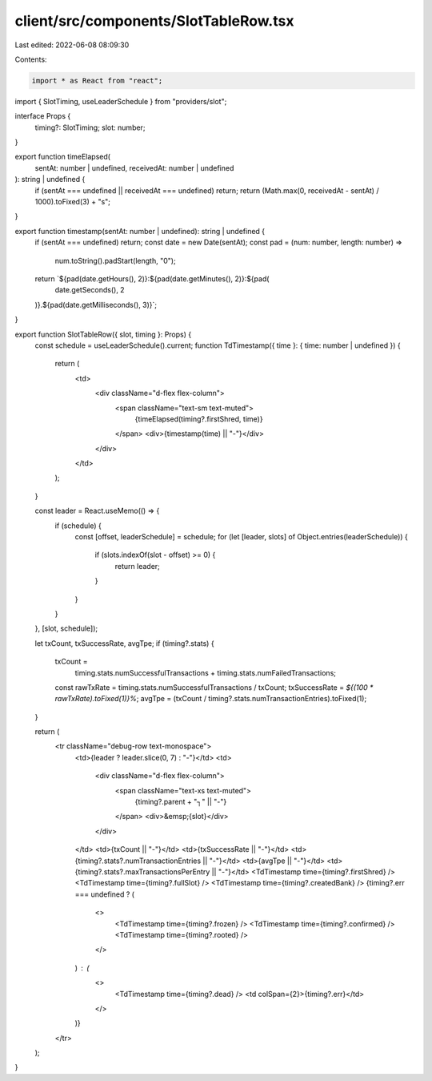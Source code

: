 client/src/components/SlotTableRow.tsx
======================================

Last edited: 2022-06-08 08:09:30

Contents:

.. code-block:: tsx

    import * as React from "react";

import { SlotTiming, useLeaderSchedule } from "providers/slot";

interface Props {
  timing?: SlotTiming;
  slot: number;
}

export function timeElapsed(
  sentAt: number | undefined,
  receivedAt: number | undefined
): string | undefined {
  if (sentAt === undefined || receivedAt === undefined) return;
  return (Math.max(0, receivedAt - sentAt) / 1000).toFixed(3) + "s";
}

export function timestamp(sentAt: number | undefined): string | undefined {
  if (sentAt === undefined) return;
  const date = new Date(sentAt);
  const pad = (num: number, length: number) =>
    num.toString().padStart(length, "0");
  return `${pad(date.getHours(), 2)}:${pad(date.getMinutes(), 2)}:${pad(
    date.getSeconds(),
    2
  )}.${pad(date.getMilliseconds(), 3)}`;
}

export function SlotTableRow({ slot, timing }: Props) {
  const schedule = useLeaderSchedule().current;
  function TdTimestamp({ time }: { time: number | undefined }) {
    return (
      <td>
        <div className="d-flex flex-column">
          <span className="text-sm text-muted">
            {timeElapsed(timing?.firstShred, time)}
          </span>
          <div>{timestamp(time) || "-"}</div>
        </div>
      </td>
    );
  }

  const leader = React.useMemo(() => {
    if (schedule) {
      const [offset, leaderSchedule] = schedule;
      for (let [leader, slots] of Object.entries(leaderSchedule)) {
        if (slots.indexOf(slot - offset) >= 0) {
          return leader;
        }
      }
    }
  }, [slot, schedule]);

  let txCount, txSuccessRate, avgTpe;
  if (timing?.stats) {
    txCount =
      timing.stats.numSuccessfulTransactions +
      timing.stats.numFailedTransactions;
    const rawTxRate = timing.stats.numSuccessfulTransactions / txCount;
    txSuccessRate = `${(100 * rawTxRate).toFixed(1)}%`;
    avgTpe = (txCount / timing?.stats.numTransactionEntries).toFixed(1);
  }

  return (
    <tr className="debug-row text-monospace">
      <td>{leader ? leader.slice(0, 7) : "-"}</td>
      <td>
        <div className="d-flex flex-column">
          <span className="text-xs text-muted">
            {timing?.parent + "┐" || "-"}
          </span>
          <div>&emsp;{slot}</div>
        </div>
      </td>
      <td>{txCount || "-"}</td>
      <td>{txSuccessRate || "-"}</td>
      <td>{timing?.stats?.numTransactionEntries || "-"}</td>
      <td>{avgTpe || "-"}</td>
      <td>{timing?.stats?.maxTransactionsPerEntry || "-"}</td>
      <TdTimestamp time={timing?.firstShred} />
      <TdTimestamp time={timing?.fullSlot} />
      <TdTimestamp time={timing?.createdBank} />
      {timing?.err === undefined ? (
        <>
          <TdTimestamp time={timing?.frozen} />
          <TdTimestamp time={timing?.confirmed} />
          <TdTimestamp time={timing?.rooted} />
        </>
      ) : (
        <>
          <TdTimestamp time={timing?.dead} />
          <td colSpan={2}>{timing?.err}</td>
        </>
      )}
    </tr>
  );
}


